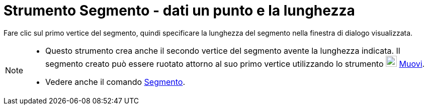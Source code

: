 = Strumento Segmento - dati un punto e la lunghezza

Fare clic sul primo vertice del segmento, quindi specificare la lunghezza del segmento nella finestra di dialogo
visualizzata.

[NOTE]
====

* Questo strumento crea anche il secondo vertice del segmento avente la lunghezza indicata. Il segmento creato può
essere ruotato attorno al suo primo vertice utilizzando lo strumento image:22px-Mode_move.svg.png[Mode
move.svg,width=22,height=22] xref:/tools/Strumento_Muovi.adoc[Muovi].
* Vedere anche il comando xref:/commands/Comando_Segmento.adoc[Segmento].

====
